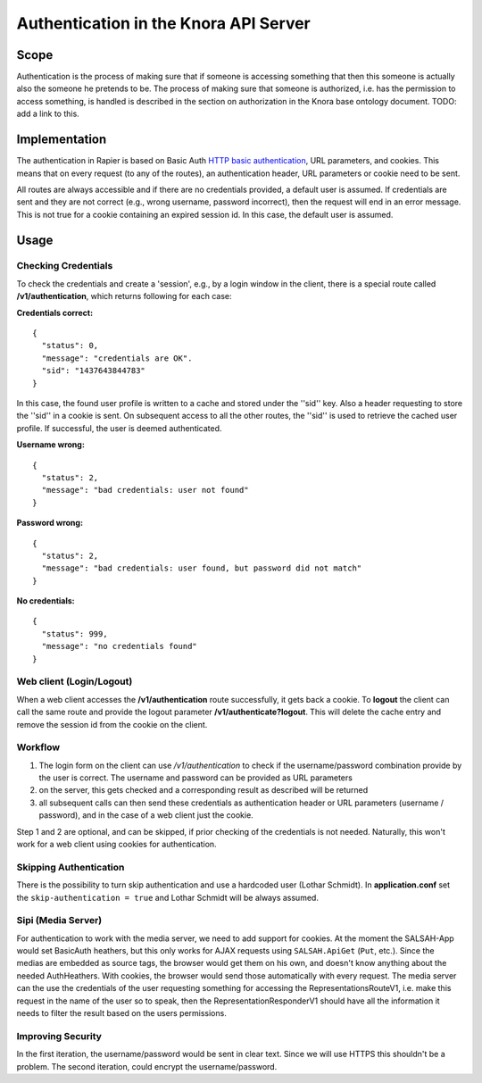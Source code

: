 .. Copyright © 2015 Lukas Rosenthaler, Benjamin Geer, Ivan Subotic,
   Tobias Schweizer, André Kilchenmann, and André Fatton.

   This file is part of Knora.

   Knora is free software: you can redistribute it and/or modify
   it under the terms of the GNU Affero General Public License as published
   by the Free Software Foundation, either version 3 of the License, or
   (at your option) any later version.

   Knora is distributed in the hope that it will be useful,
   but WITHOUT ANY WARRANTY; without even the implied warranty of
   MERCHANTABILITY or FITNESS FOR A PARTICULAR PURPOSE.  See the
   GNU Affero General Public License for more details.

   You should have received a copy of the GNU Affero General Public
   License along with Knora.  If not, see <http://www.gnu.org/licenses/>.

######################################
Authentication in the Knora API Server
######################################

Scope
=====

Authentication is the process of making sure that if someone is
accessing something that then this someone is actually also the someone
he pretends to be. The process of making sure that someone is
authorized, i.e. has the permission to access something, is handled is
described in the section on authorization in the Knora base ontology
document. TODO: add a link to this.

Implementation
==============

The authentication in Rapier is based on Basic Auth
`HTTP basic authentication`_, URL parameters, and cookies. This means that
on every request (to any of the routes), an authentication header, URL
parameters or cookie need to be sent.

All routes are always accessible and if there are no credentials
provided, a default user is assumed. If credentials are sent and they
are not correct (e.g., wrong username, password incorrect), then the
request will end in an error message. This is not true for a cookie
containing an expired session id. In this case, the default user is
assumed.

Usage
=====

Checking Credentials
--------------------

To check the credentials and create a 'session', e.g., by a login window
in the client, there is a special route called **/v1/authentication**,
which returns following for each case:

**Credentials correct:**

::

    {
      "status": 0,
      "message": "credentials are OK".
      "sid": "1437643844783"
    }

In this case, the found user profile is written to a cache and stored
under the ''sid'' key. Also a header requesting to store the ''sid'' in
a cookie is sent. On subsequent access to all the other routes, the
''sid'' is used to retrieve the cached user profile. If successful, the
user is deemed authenticated.

**Username wrong:**

::

    {
      "status": 2,
      "message": "bad credentials: user not found"
    }

**Password wrong:**

::

    {
      "status": 2,
      "message": "bad credentials: user found, but password did not match"
    }

**No credentials:**

::

    {
      "status": 999,
      "message": "no credentials found"
    }

Web client (Login/Logout)
-------------------------

When a web client accesses the **/v1/authentication** route
successfully, it gets back a cookie. To **logout** the client can call
the same route and provide the logout parameter
**/v1/authenticate?logout**. This will delete the cache entry and remove
the session id from the cookie on the client.

Workflow
--------

1. The login form on the client can use */v1/authentication* to check if
   the username/password combination provide by the user is correct. The
   username and password can be provided as URL parameters

2. on the server, this gets checked and a corresponding result as
   described will be returned

3. all subsequent calls can then send these credentials as
   authentication header or URL parameters (username / password), and in
   the case of a web client just the cookie.

Step 1 and 2 are optional, and can be skipped, if prior checking of the
credentials is not needed. Naturally, this won't work for a web client
using cookies for authentication.

Skipping Authentication
-----------------------

There is the possibility to turn skip authentication and use a hardcoded
user (Lothar Schmidt). In **application.conf** set the
``skip-authentication = true`` and Lothar Schmidt will be always
assumed.

Sipi (Media Server)
-------------------

For authentication to work with the media server, we need to add support
for cookies. At the moment the SALSAH-App would set BasicAuth heathers,
but this only works for AJAX requests using ``SALSAH.ApiGet`` (``Put``, etc.).
Since the medias are embedded as source tags, the browser would get them
on his own, and doesn't know anything about the needed AuthHeathers.
With cookies, the browser would send those automatically with every
request. The media server can the use the credentials of the user
requesting something for accessing the RepresentationsRouteV1, i.e. make
this request in the name of the user so to speak, then the
RepresentationResponderV1 should have all the information it needs to
filter the result based on the users permissions.

Improving Security
------------------

In the first iteration, the username/password would be sent in clear
text. Since we will use HTTPS this shouldn't be a problem. The second
iteration, could encrypt the username/password.

.. _HTTP basic authentication: https://en.wikipedia.org/wiki/Basic_access_authentication
